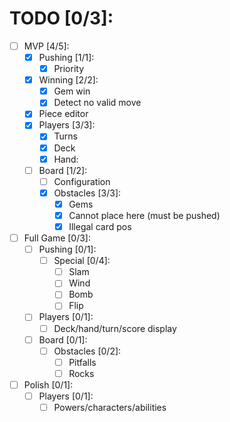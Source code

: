 * TODO [0/3]:
  - [-] MVP [4/5]:
    - [X] Pushing [1/1]:
      - [X] Priority
    - [X] Winning [2/2]:
      - [X] Gem win
      - [X] Detect no valid move
    - [X] Piece editor
    - [X] Players [3/3]:
      - [X] Turns
      - [X] Deck
      - [X] Hand:
    - [-] Board [1/2]:
      - [ ] Configuration
      - [X] Obstacles [3/3]:
        - [X] Gems
        - [X] Cannot place here (must be pushed)
        - [X] Illegal card pos
  - [ ] Full Game [0/3]:
    - [ ] Pushing [0/1]:
      - [ ] Special [0/4]:
        - [ ] Slam
        - [ ] Wind
        - [ ] Bomb
        - [ ] Flip
    - [ ] Players [0/1]:
      - [ ] Deck/hand/turn/score display
    - [ ] Board [0/1]:
      - [ ] Obstacles [0/2]:
        - [ ] Pitfalls
        - [ ] Rocks
  - [ ] Polish [0/1]:
    - [ ] Players [0/1]:
      - [ ] Powers/characters/abilities
